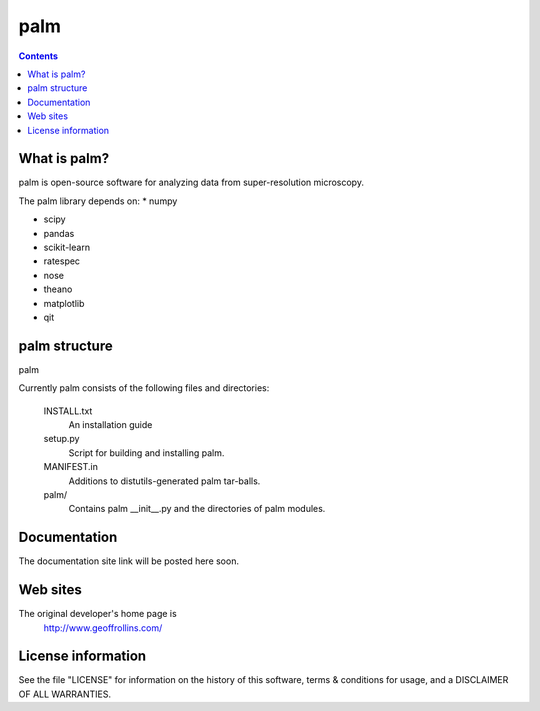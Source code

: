 =====
palm
=====

.. Contents::


What is palm?
--------------

palm is open-source software for analyzing data from
super-resolution microscopy.

The palm library depends on:
* numpy

* scipy

* pandas

* scikit-learn

* ratespec

* nose

* theano

* matplotlib

* qit

palm structure
---------------

palm 

Currently palm consists of the following files and directories:

  INSTALL.txt
    An installation guide

  setup.py
    Script for building and installing palm.

  MANIFEST.in
    Additions to distutils-generated palm tar-balls.

  palm/
    Contains palm __init__.py and the directories of palm modules.

Documentation
-------------

The documentation site link will be posted here soon.

Web sites
---------

The original developer's home page is
    http://www.geoffrollins.com/

License information
-------------------

See the file "LICENSE" for information on the history of this
software, terms & conditions for usage, and a DISCLAIMER OF ALL
WARRANTIES.
